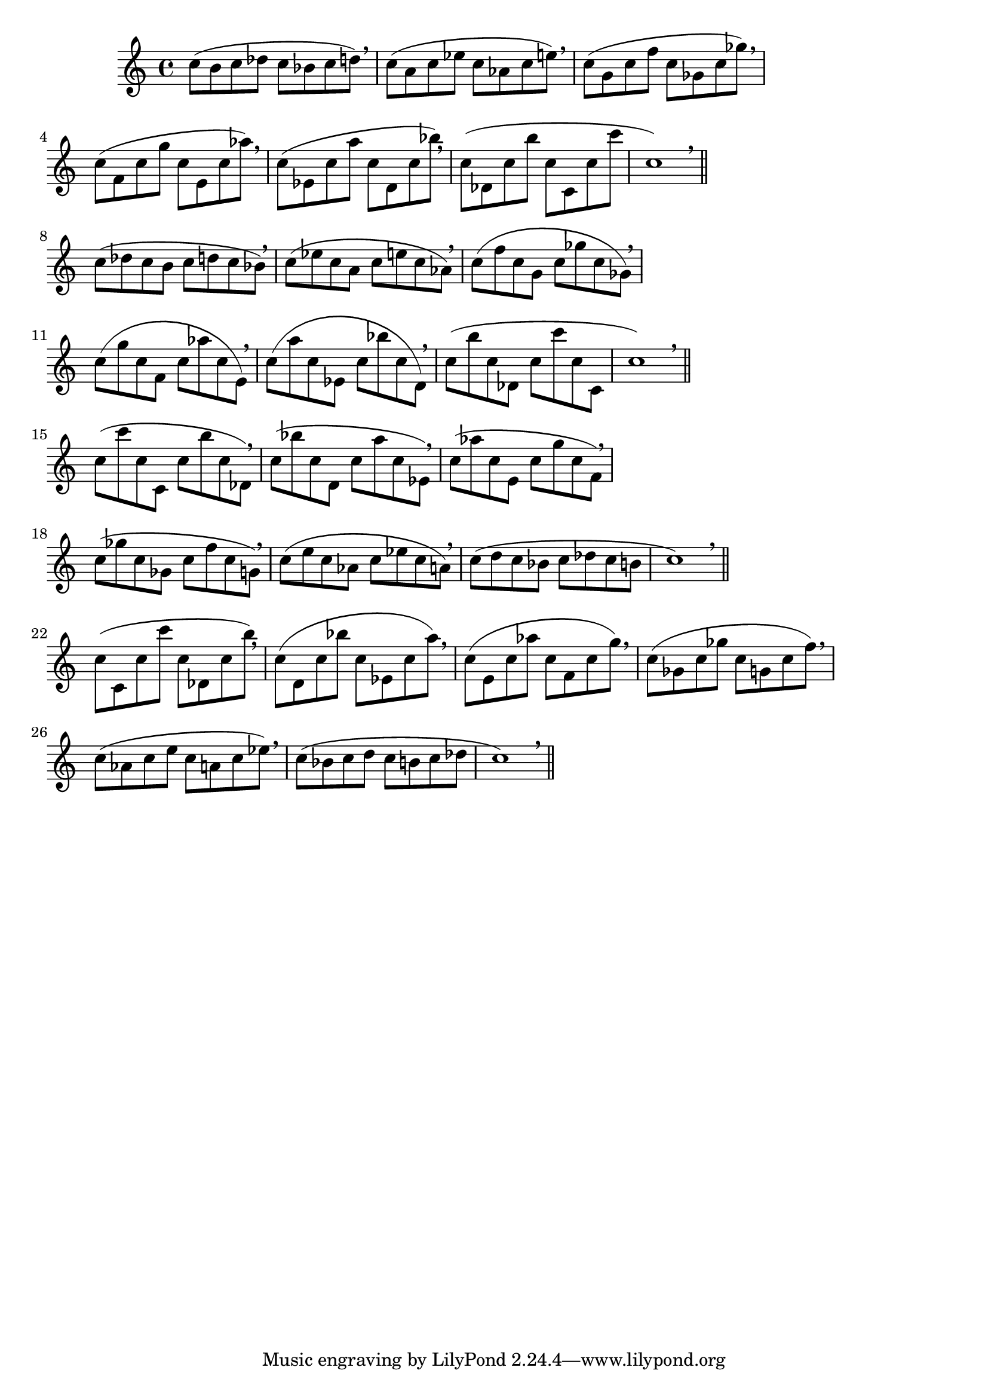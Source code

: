 \version "2.24.4"
\language "deutsch"
\paper{
  %prevents bars from being stretched
  ragged-right = ##t
}

\relative c''

{
%Variablendefinition
%Patterns für größer und kleiner werdende Intervalle in beide Richtungen
  {c8( h c des c b c d) \breathe | c( a c es c as c e) \breathe | c( g c f c ges c ges') \breathe | c,( f, c' g' c, e, c' as') \breathe | c,( es, c' a' c, d, c' b') \breathe | c,(des, c' h' c, c, c' c' | c,1) \breathe \bar"||"} \break
  {c8( des c h c d c b) \breathe | c( es c a c e c as) \breathe | c( f c g c ges' c, ges) \breathe | c( g' c, f, c' as' c, e,) \breathe | c'( a' c, es, c' b' c, d,) \breathe | c'(h' c, des, c' c' c, c, | c'1) \breathe \bar"||"} \break
  {c8( c' c, c, c' h' c, des,) \breathe | c'( b' c, d, c' a' c, es,) \breathe | c'( as' c, e, c' g' c, f,) \breathe | c'( ges' c, ges c f c g) \breathe | c( e c as c es c a) \breathe | c (d c b c des c h | c1) \breathe \bar"||"} \break
  {c8( c, c' c' c, des, c' h') \breathe | c,( d, c' b' c, es, c' a') \breathe | c, (e, c' as' c, f, c' g') \breathe | c,( ges c ges' c, g c f) \breathe | c( as c e c a c es) \breathe | c (b c d c h c des | c1) \breathe \bar"||"} \break
}